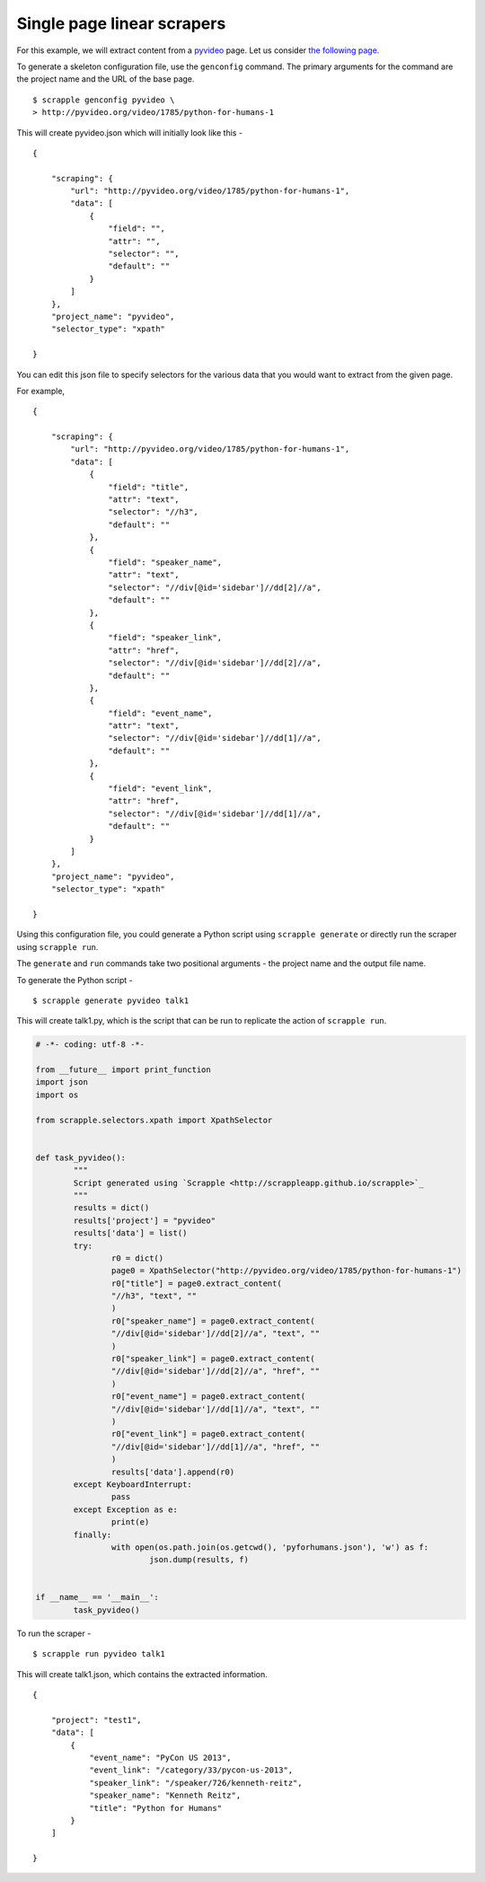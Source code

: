 .. _intro-tutorials-single-linear:

===========================
Single page linear scrapers
===========================

For this example, we will extract content from a `pyvideo`_ page. Let us consider `the following page`_.

.. _pyvideo: http://pyvideo.org/
.. _the following page: http://pyvideo.org/video/1785/python-for-humans-1

To generate a skeleton configuration file, use the ``genconfig`` command. The primary arguments for the command are the project name and the URL of the base page. 

::

	$ scrapple genconfig pyvideo \
	> http://pyvideo.org/video/1785/python-for-humans-1

This will create pyvideo.json which will initially look like this -

::

	{

	    "scraping": {
	        "url": "http://pyvideo.org/video/1785/python-for-humans-1",
	        "data": [
	            {
	                "field": "",
	                "attr": "",
	                "selector": "",
	                "default": ""
	            }
	        ]
	    },
	    "project_name": "pyvideo",
	    "selector_type": "xpath"

	}

You can edit this json file to specify selectors for the various data that you would want to extract from the given page.

For example, 

::

	{

	    "scraping": {
	        "url": "http://pyvideo.org/video/1785/python-for-humans-1",
	        "data": [
	            {
	                "field": "title",
	                "attr": "text",
	                "selector": "//h3",
	                "default": ""
	            },
	            {
	                "field": "speaker_name",
	                "attr": "text",
	                "selector": "//div[@id='sidebar']//dd[2]//a",
	                "default": ""
	            },
	            {
	                "field": "speaker_link",
	                "attr": "href",
	                "selector": "//div[@id='sidebar']//dd[2]//a",
	                "default": ""
	            },
	            {
	                "field": "event_name",
	                "attr": "text",
	                "selector": "//div[@id='sidebar']//dd[1]//a",
	                "default": ""
	            },
	            {
	                "field": "event_link",
	                "attr": "href",
	                "selector": "//div[@id='sidebar']//dd[1]//a",
	                "default": ""
	            }
	        ]
	    },
	    "project_name": "pyvideo",
	    "selector_type": "xpath"

	}

Using this configuration file, you could generate a Python script using ``scrapple generate`` or directly run the scraper using ``scrapple run``.

The ``generate`` and ``run`` commands take two positional arguments - the project name and the output file name.

To generate the Python script -

::
	
	$ scrapple generate pyvideo talk1

This will create talk1.py, which is the script that can be run to replicate the action of ``scrapple run``.

.. code-block:: python

	# -*- coding: utf-8 -*-

	from __future__ import print_function
	import json
	import os

	from scrapple.selectors.xpath import XpathSelector


	def task_pyvideo():
		"""
		Script generated using `Scrapple <http://scrappleapp.github.io/scrapple>`_
		"""
		results = dict()
		results['project'] = "pyvideo"
		results['data'] = list()
		try:
			r0 = dict()
			page0 = XpathSelector("http://pyvideo.org/video/1785/python-for-humans-1")
			r0["title"] = page0.extract_content(
			"//h3", "text", ""
			)
			r0["speaker_name"] = page0.extract_content(
			"//div[@id='sidebar']//dd[2]//a", "text", ""
			)
			r0["speaker_link"] = page0.extract_content(
			"//div[@id='sidebar']//dd[2]//a", "href", ""
			)
			r0["event_name"] = page0.extract_content(
			"//div[@id='sidebar']//dd[1]//a", "text", ""
			)
			r0["event_link"] = page0.extract_content(
			"//div[@id='sidebar']//dd[1]//a", "href", ""
			)
			results['data'].append(r0)
		except KeyboardInterrupt:
			pass
		except Exception as e:
			print(e)
		finally:
			with open(os.path.join(os.getcwd(), 'pyforhumans.json'), 'w') as f:
				json.dump(results, f)
		

	if __name__ == '__main__':
		task_pyvideo()


To run the scraper -

::

	$ scrapple run pyvideo talk1

This will create talk1.json, which contains the extracted information.

::

	{

	    "project": "test1",
	    "data": [
	        {
	            "event_name": "PyCon US 2013",
	            "event_link": "/category/33/pycon-us-2013",
	            "speaker_link": "/speaker/726/kenneth-reitz",
	            "speaker_name": "Kenneth Reitz",
	            "title": "Python for Humans"
	        }
	    ]

	}
